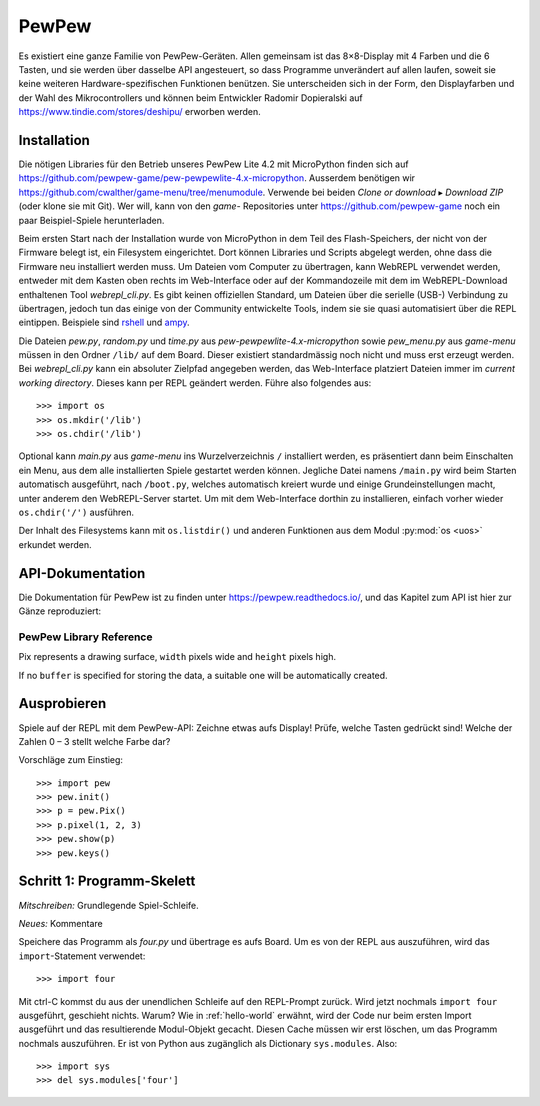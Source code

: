 PewPew
======

Es existiert eine ganze Familie von PewPew-Geräten. Allen gemeinsam ist das 8×8-Display mit 4 Farben und die 6 Tasten, und sie werden über dasselbe API angesteuert, so dass Programme unverändert auf allen laufen, soweit sie keine weiteren Hardware-spezifischen Funktionen benützen. Sie unterscheiden sich in der Form, den Displayfarben und der Wahl des Mikrocontrollers und können beim Entwickler Radomir Dopieralski auf https://www.tindie.com/stores/deshipu/ erworben werden.

Installation
------------

Die nötigen Libraries für den Betrieb unseres PewPew Lite 4.2 mit MicroPython finden sich auf https://github.com/pewpew-game/pew-pewpewlite-4.x-micropython. Ausserdem benötigen wir https://github.com/cwalther/game-menu/tree/menumodule. Verwende bei beiden *Clone or download* ▸ *Download ZIP* (oder klone sie mit Git). Wer will, kann von den *game-* Repositories unter https://github.com/pewpew-game noch ein paar Beispiel-Spiele herunterladen.

Beim ersten Start nach der Installation wurde von MicroPython in dem Teil des Flash-Speichers, der nicht von der Firmware belegt ist, ein Filesystem eingerichtet. Dort können Libraries und Scripts abgelegt werden, ohne dass die Firmware neu installiert werden muss. Um Dateien vom Computer zu übertragen, kann WebREPL verwendet werden, entweder mit dem Kasten oben rechts im Web-Interface oder auf der Kommandozeile mit dem im WebREPL-Download enthaltenen Tool *webrepl_cli.py*. Es gibt keinen offiziellen Standard, um Dateien über die serielle (USB-) Verbindung zu übertragen, jedoch tun das einige von der Community entwickelte Tools, indem sie sie quasi automatisiert über die REPL eintippen. Beispiele sind `rshell <https://github.com/dhylands/rshell>`_ und `ampy <https://github.com/pycampers/ampy>`_.

Die Dateien *pew.py*, *random.py* und *time.py* aus *pew-pewpewlite-4.x-micropython* sowie *pew_menu.py* aus *game-menu* müssen in den Ordner ``/lib/`` auf dem Board. Dieser existiert standardmässig noch nicht und muss erst erzeugt werden. Bei *webrepl_cli.py* kann ein absoluter Zielpfad angegeben werden, das Web-Interface platziert Dateien immer im *current working directory*. Dieses kann per REPL geändert werden. Führe also folgendes aus::

   >>> import os
   >>> os.mkdir('/lib')
   >>> os.chdir('/lib')

Optional kann *main.py* aus *game-menu* ins Wurzelverzeichnis ``/`` installiert werden, es präsentiert dann beim Einschalten ein Menu, aus dem alle installierten Spiele gestartet werden können. Jegliche Datei namens ``/main.py`` wird beim Starten automatisch ausgeführt, nach ``/boot.py``, welches automatisch kreiert wurde und einige Grundeinstellungen macht, unter anderem den WebREPL-Server startet. Um mit dem Web-Interface dorthin zu installieren, einfach vorher wieder ``os.chdir('/')`` ausführen.

Der Inhalt des Filesystems kann mit ``os.listdir()`` und anderen Funktionen aus dem Modul :py:mod:`os <uos>` erkundet werden.

API-Dokumentation
-----------------

Die Dokumentation für PewPew ist zu finden unter https://pewpew.readthedocs.io/, und das Kapitel zum API ist hier zur Gänze reproduziert:

PewPew Library Reference
^^^^^^^^^^^^^^^^^^^^^^^^

.. module:: pew

.. function:: init()

    Initialize the module.

    This function switches the display on and performs some basic setup.


.. function:: brightness(level)

    Set the brightness of the display, from 0 (minimum) to 15 (maximum). On
    devices that don't support varying the brightness this does nothing.


.. function:: show(pix)

    Show the provided image on the display, starting at the top left corner.
    You will want to call this once for every frame.


.. function:: keys()

    Return a number telling which keys (or buttons) have been pressed since the
    last check.  The number can then be filtered with the ``&`` operator and
    the ``K_X``, ``K_DOWN``, ``K_LEFT``, ``K_RIGHT``, ``K_UP``, and ``K_O``
    constants to see whether any of the keys was pressed.


.. function:: tick(delay)

    Wait until ``delay`` seconds have passed since the last call to this
    function. You can call it every frame to ensure a constant frame rate.


.. class:: Pix(width=8, height=8, buffer=None)

    Pix represents a drawing surface, ``width`` pixels wide and ``height``
    pixels high.

    If no ``buffer`` is specified for storing the data, a suitable one will
    be automatically created.

    .. classmethod:: from_iter(cls, lines)

        Creates a new Pix and initialzes its contents by iterating over
        ``lines`` and then over individual pixels in each line. All the lines
        have to be at least as long as the first one.

    .. classmethod:: from_text(cls, text, color=None, background=0, colors=None)

        Creates a new Pix and renders the specified text on it. It is exactly
        the size needed to fit the specified text. Newlines and other control
        characters are rendered as spaces.

        If ``color`` is not specified, it will use yellow and red for the
        letters by default. Otherwise it will use the specified color, with
        ``background`` color as the background.

        Alternatively, ``colors`` may be specified as a 4-tuple of colors,
        and then the ``color`` and ``background`` arguments are ignored, and
        the four specified colors are used for rendering the text.

    .. method:: pixel(self, x, y, color=None)

        If ``color`` is specified, sets the pixel at location ``x``, ``y`` to
        that color. If not, returns the color of the pixel at that location.

        If the location is out of bounds of the drawing surface, returns 0.

    .. method:: box(self, color, x=0, y=0, width=self.width, height=self.height)

        Draws a filled box with the specified ``color`` with its top left
        corner at the specified location and of the specified size. If no
        location and size are specified, fills the whole drawing surface.

    .. method:: blit(self, source, dx=0, dy=0, x=0, y=0, width=None, height=None, key=None)

        Copied the ``source`` drawing surface onto this surface at location
        specified with ``dx`` and ``dy``.

        If ``x``, ``y``, ``widht`` and ``height`` are specified, only copies
        that fragment of the ``source`` image, otherwise copies it whole.

        If ``key`` color is specified, that color is considered transparent
        on the source image, and is not copied onto this drawing surface.

Ausprobieren
------------

Spiele auf der REPL mit dem PewPew-API: Zeichne etwas aufs Display! Prüfe, welche Tasten gedrückt sind! Welche der Zahlen 0 – 3 stellt welche Farbe dar?

Vorschläge zum Einstieg::

   >>> import pew
   >>> pew.init()
   >>> p = pew.Pix()
   >>> p.pixel(1, 2, 3)
   >>> pew.show(p)
   >>> pew.keys()

Schritt 1: Programm-Skelett
---------------------------

*Mitschreiben:* Grundlegende Spiel-Schleife.

*Neues:* Kommentare

Speichere das Programm als *four.py* und übertrage es aufs Board. Um es von der REPL aus auszuführen, wird das ``import``-Statement verwendet::

   >>> import four

Mit ctrl-C kommst du aus der unendlichen Schleife auf den REPL-Prompt zurück. Wird jetzt nochmals ``import four`` ausgeführt, geschieht nichts. Warum? Wie in :ref:`hello-world` erwähnt, wird der Code nur beim ersten Import ausgeführt und das resultierende Modul-Objekt gecacht. Diesen Cache müssen wir erst löschen, um das Programm nochmals auszuführen. Er ist von Python aus zugänglich als Dictionary ``sys.modules``. Also::

   >>> import sys
   >>> del sys.modules['four']
